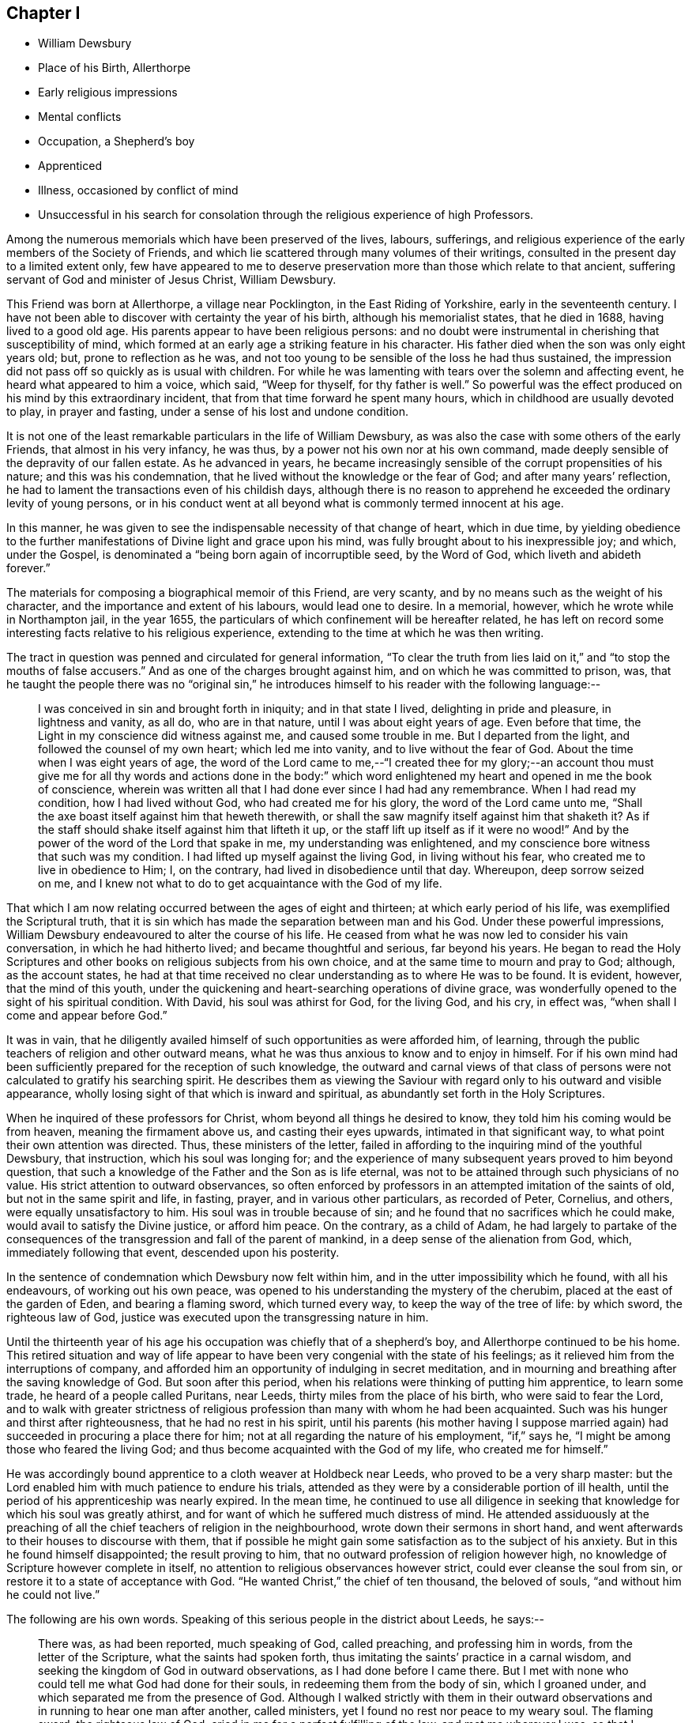 == Chapter I

[.chapter-synopsis]
* William Dewsbury
* Place of his Birth, Allerthorpe
* Early religious impressions
* Mental conflicts
* Occupation, a Shepherd`'s boy
* Apprenticed
* Illness, occasioned by conflict of mind
* Unsuccessful in his search for consolation through the religious experience of high Professors.

Among the numerous memorials which have been preserved of the lives, labours, sufferings,
and religious experience of the early members of the Society of Friends,
and which lie scattered through many volumes of their writings,
consulted in the present day to a limited extent only,
few have appeared to me to deserve preservation more
than those which relate to that ancient,
suffering servant of God and minister of Jesus Christ, William Dewsbury.

This Friend was born at Allerthorpe, a village near Pocklington,
in the East Riding of Yorkshire, early in the seventeenth century.
I have not been able to discover with certainty the year of his birth,
although his memorialist states, that he died in 1688, having lived to a good old age.
His parents appear to have been religious persons:
and no doubt were instrumental in cherishing that susceptibility of mind,
which formed at an early age a striking feature in his character.
His father died when the son was only eight years old; but,
prone to reflection as he was,
and not too young to be sensible of the loss he had thus sustained,
the impression did not pass off so quickly as is usual with children.
For while he was lamenting with tears over the solemn and affecting event,
he heard what appeared to him a voice, which said,
"`Weep for thyself, for thy father is well.`"
So powerful was the effect produced on his mind by this extraordinary incident,
that from that time forward he spent many hours,
which in childhood are usually devoted to play, in prayer and fasting,
under a sense of his lost and undone condition.

It is not one of the least remarkable particulars in the life of William Dewsbury,
as was also the case with some others of the early Friends,
that almost in his very infancy, he was thus,
by a power not his own nor at his own command,
made deeply sensible of the depravity of our fallen estate.
As he advanced in years,
he became increasingly sensible of the corrupt propensities of his nature;
and this was his condemnation, that he lived without the knowledge or the fear of God;
and after many years`' reflection,
he had to lament the transactions even of his childish days,
although there is no reason to apprehend he exceeded the ordinary levity of young persons,
or in his conduct went at all beyond what is commonly termed innocent at his age.

In this manner, he was given to see the indispensable necessity of that change of heart,
which in due time,
by yielding obedience to the further manifestations
of Divine light and grace upon his mind,
was fully brought about to his inexpressible joy; and which, under the Gospel,
is denominated a "`being born again of incorruptible seed, by the Word of God,
which liveth and abideth forever.`"

The materials for composing a biographical memoir of this Friend, are very scanty,
and by no means such as the weight of his character,
and the importance and extent of his labours, would lead one to desire.
In a memorial, however, which he wrote while in Northampton jail, in the year 1655,
the particulars of which confinement will be hereafter related,
he has left on record some interesting facts relative to his religious experience,
extending to the time at which he was then writing.

The tract in question was penned and circulated for general information,
"`To clear the truth from lies laid on it,`" and "`to stop the mouths of false accusers.`"
And as one of the charges brought against him, and on which he was committed to prison,
was,
that he taught the people there was no "`original sin,`"
he introduces himself to his reader with the following language:--

[quote]
____
I was conceived in sin and brought forth in iniquity; and in that state I lived,
delighting in pride and pleasure, in lightness and vanity, as all do,
who are in that nature, until I was about eight years of age.
Even before that time, the Light in my conscience did witness against me,
and caused some trouble in me.
But I departed from the light, and followed the counsel of my own heart;
which led me into vanity, and to live without the fear of God.
About the time when I was eight years of age,
the word of the Lord came to me,--"`I created thee for my glory;--an account
thou must give me for all thy words and actions done in the body:`" which
word enlightened my heart and opened in me the book of conscience,
wherein was written all that I had done ever since I had had any remembrance.
When I had read my condition, how I had lived without God,
who had created me for his glory, the word of the Lord came unto me,
"`Shall the axe boast itself against him that heweth therewith,
or shall the saw magnify itself against him that shaketh it?
As if the staff should shake itself against him that lifteth it up,
or the staff lift up itself as if it were no wood!`"
And by the power of the word of the Lord that spake in me,
my understanding was enlightened,
and my conscience bore witness that such was my condition.
I had lifted up myself against the living God, in living without his fear,
who created me to live in obedience to Him; I, on the contrary,
had lived in disobedience until that day.
Whereupon, deep sorrow seized on me,
and I knew not what to do to get acquaintance with the God of my life.
____

That which I am now relating occurred between the ages of eight and thirteen;
at which early period of his life, was exemplified the Scriptural truth,
that it is sin which has made the separation between man and his God.
Under these powerful impressions,
William Dewsbury endeavoured to alter the course of his life.
He ceased from what he was now led to consider his vain conversation,
in which he had hitherto lived; and became thoughtful and serious, far beyond his years.
He began to read the Holy Scriptures and other books
on religious subjects from his own choice,
and at the same time to mourn and pray to God; although, as the account states,
he had at that time received no clear understanding as to where He was to be found.
It is evident, however, that the mind of this youth,
under the quickening and heart-searching operations of divine grace,
was wonderfully opened to the sight of his spiritual condition.
With David, his soul was athirst for God, for the living God, and his cry, in effect was,
"`when shall I come and appear before God.`"

It was in vain,
that he diligently availed himself of such opportunities as were afforded him,
of learning, through the public teachers of religion and other outward means,
what he was thus anxious to know and to enjoy in himself.
For if his own mind had been sufficiently prepared for the reception of such knowledge,
the outward and carnal views of that class of persons
were not calculated to gratify his searching spirit.
He describes them as viewing the Saviour with regard
only to his outward and visible appearance,
wholly losing sight of that which is inward and spiritual,
as abundantly set forth in the Holy Scriptures.

When he inquired of these professors for Christ,
whom beyond all things he desired to know, they told him his coming would be from heaven,
meaning the firmament above us, and casting their eyes upwards,
intimated in that significant way, to what point their own attention was directed.
Thus, these ministers of the letter,
failed in affording to the inquiring mind of the youthful Dewsbury, that instruction,
which his soul was longing for;
and the experience of many subsequent years proved to him beyond question,
that such a knowledge of the Father and the Son as is life eternal,
was not to be attained through such physicians of no value.
His strict attention to outward observances,
so often enforced by professors in an attempted imitation of the saints of old,
but not in the same spirit and life, in fasting, prayer,
and in various other particulars, as recorded of Peter, Cornelius, and others,
were equally unsatisfactory to him.
His soul was in trouble because of sin;
and he found that no sacrifices which he could make,
would avail to satisfy the Divine justice, or afford him peace.
On the contrary, as a child of Adam,
he had largely to partake of the consequences of
the transgression and fall of the parent of mankind,
in a deep sense of the alienation from God, which, immediately following that event,
descended upon his posterity.

In the sentence of condemnation which Dewsbury now felt within him,
and in the utter impossibility which he found, with all his endeavours,
of working out his own peace,
was opened to his understanding the mystery of the cherubim,
placed at the east of the garden of Eden, and bearing a flaming sword,
which turned every way, to keep the way of the tree of life: by which sword,
the righteous law of God, justice was executed upon the transgressing nature in him.

Until the thirteenth year of his age his occupation
was chiefly that of a shepherd`'s boy,
and Allerthorpe continued to be his home.
This retired situation and way of life appear to
have been very congenial with the state of his feelings;
as it relieved him from the interruptions of company,
and afforded him an opportunity of indulging in secret meditation,
and in mourning and breathing after the saving knowledge of God.
But soon after this period, when his relations were thinking of putting him apprentice,
to learn some trade, he heard of a people called Puritans, near Leeds,
thirty miles from the place of his birth, who were said to fear the Lord,
and to walk with greater strictness of religious
profession than many with whom he had been acquainted.
Such was his hunger and thirst after righteousness, that he had no rest in his spirit,
until his parents (his mother having I suppose married again)
had succeeded in procuring a place there for him;
not at all regarding the nature of his employment, "`if,`" says he,
"`I might be among those who feared the living God;
and thus become acquainted with the God of my life, who created me for himself.`"

He was accordingly bound apprentice to a cloth weaver at Holdbeck near Leeds,
who proved to be a very sharp master:
but the Lord enabled him with much patience to endure his trials,
attended as they were by a considerable portion of ill health,
until the period of his apprenticeship was nearly expired.
In the mean time,
he continued to use all diligence in seeking that
knowledge for which his soul was greatly athirst,
and for want of which he suffered much distress of mind.
He attended assiduously at the preaching of all the
chief teachers of religion in the neighbourhood,
wrote down their sermons in short hand,
and went afterwards to their houses to discourse with them,
that if possible he might gain some satisfaction as to the subject of his anxiety.
But in this he found himself disappointed; the result proving to him,
that no outward profession of religion however high,
no knowledge of Scripture however complete in itself,
no attention to religious observances however strict,
could ever cleanse the soul from sin, or restore it to a state of acceptance with God.
"`He wanted Christ,`" the chief of ten thousand, the beloved of souls,
"`and without him he could not live.`"

The following are his own words.
Speaking of this serious people in the district about Leeds, he says:--

[quote]
____
There was, as had been reported, much speaking of God, called preaching,
and professing him in words, from the letter of the Scripture,
what the saints had spoken forth,
thus imitating the saints`' practice in a carnal wisdom,
and seeking the kingdom of God in outward observations,
as I had done before I came there.
But I met with none who could tell me what God had done for their souls,
in redeeming them from the body of sin, which I groaned under,
and which separated me from the presence of God.
Although I walked strictly with them in their outward observations
and in running to hear one man after another,
called ministers, yet I found no rest nor peace to my weary soul.
The flaming sword, the righteous law of God,
cried in me for a perfect fulfilling of the law, and met me wherever I was;
so that I could find no peace in that worship of God the
world had set up,--such as receiving the bread and wine,
which they told me were the seals of the covenant.
It was long ere I dared to receive them, because I saw not myself prepared:
for the evil of my heart stood before me.
And when I was about to receive them, I sought the Lord to keep me by his power,
that I might receive them worthily; and when I did receive them,
my desire was that the Lord would seal up his will to my soul,
but I found nothing sealed to my soul therewith.
Then much fear seized upon me for a long time after;
and the condition of Judas was cast into my mind; until it was showed me,
that the seal of the covenant was the Spirit of Christ, and no outward element:
and that the supper was the body and blood of Christ which the world doth not know,
nor did I at that time, but I was made to wait for the manifestation of it to me.

Then I durst join no more with the world in that practice;
nor in singing David`'s conditions, which they called singing psalms.
For the light in my conscience let me see the evil of my heart,
that I was not in David`'s condition; the sense of which stopped my mouth:
and while others were singing,
I mourned and wept for want of the pure spirit that David had,
and which caused him to sing.

Neither was I able to apply the promises, which they told me belonged to me,
for I found no promise belonging to that nature; but the wrath of God abode upon me,
for my disobeying his counsel in me, the light in my conscience.
But being ignorant that it was his counsel, I departed from it,
and lent my ears to those who said they spoke from the mouth of the Lord;
and I was deceived, and thus caused to err by their lies,
who drew me to seek the kingdom of God in observations without.
But the word of the kingdom was in me,
and executed the righteous judgment of God upon my adulterous heart,
that took counsel and not at his mouth.
____

Under these exercises of mind, William Dewsbury`'s health gave way,
and he became so weak as to be unable with all his efforts, conscientiously exerted,
to answer the expectations of his master; who, thinking him to be in a consumption,
was inclined at one time to send him home to his relations; but on further reflection,
he judged it to be more prudent to take medical advice.
Dewsbury, however, being fully aware of the real cause of his malady,
and rightly concluding that it was no other than the evil of his own heart,
and the distress of mind thence arising,
resolutely declined employing such means for his relief, with a solitary exception,
to avoid giving offence.
And when, after diligent search among the Puritans,
he was unable to find any who could apply a remedy to his spiritual malady,
he was constrained to make his case known to such as were esteemed
in the world as the most experienced ministers and professors;
and to ask them what he might do to be saved.
But they also proved to be physicians of no value; mere ministers of the letter.
They told him to believe in the name of Christ, and to apply the promises;
but to wait for "`the revelation of Jesus Christ`" in his own heart,
they never counselled him;
and it only added to his sorrow to be thus urged to believe in Christ,
when neither he at that time, nor his advisers, knew where he was to be found,
nor how believed in to the saving of the soul.
